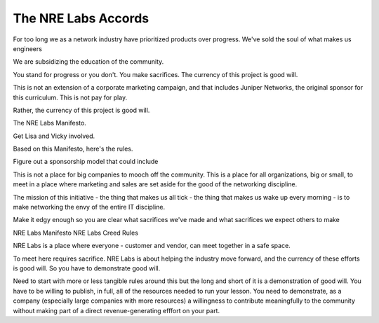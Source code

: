 .. _nrelabs-accords:

The NRE Labs Accords
====================

For too long we as a network industry have prioritized products over progress. We've sold the soul of what makes us
engineers

We are subsidizing the education of the community.

You stand for progress or you don't. You make sacrifices. The currency of this project is good will.

This is not an extension of a corporate marketing campaign, and that includes
Juniper Networks, the original sponsor for this curriculum. This is not pay for play. 

Rather, the currency of this project is good will.


The NRE Labs Manifesto.


Get Lisa and Vicky involved.

Based on this Manifesto, here's the rules.

Figure out a sponsorship model that could include 

This is not a place for big companies to mooch off the community. This is a place for all organizations,
big or small, to meet in a place where marketing and sales are set aside for the good of the networking
discipline.

The mission of this initiative - the thing that makes us all tick - the thing that makes us wake up every
morning - is to make networking the envy of the entire IT discipline.

Make it edgy enough so you are clear what sacrifices we've made and what sacrifices we expect others to make

NRE Labs Manifesto
NRE Labs Creed
Rules





NRE Labs is a place where everyone - customer and vendor, can meet together in a safe space.

To meet here requires sacrifice. NRE Labs is about helping the industry move forward, and the currency of these efforts is good will. So you have to demonstrate good will.

Need to start with more or less tangible rules around this but the long and short of it is a demonstration of good will. You have to be willing to publish, in full, all of the resources needed to run your lesson. You need to demonstrate, as a company (especially large companies with more resources) a willingness to contribute meaningfully to the community without making part of a direct revenue-generating efffort on your part.